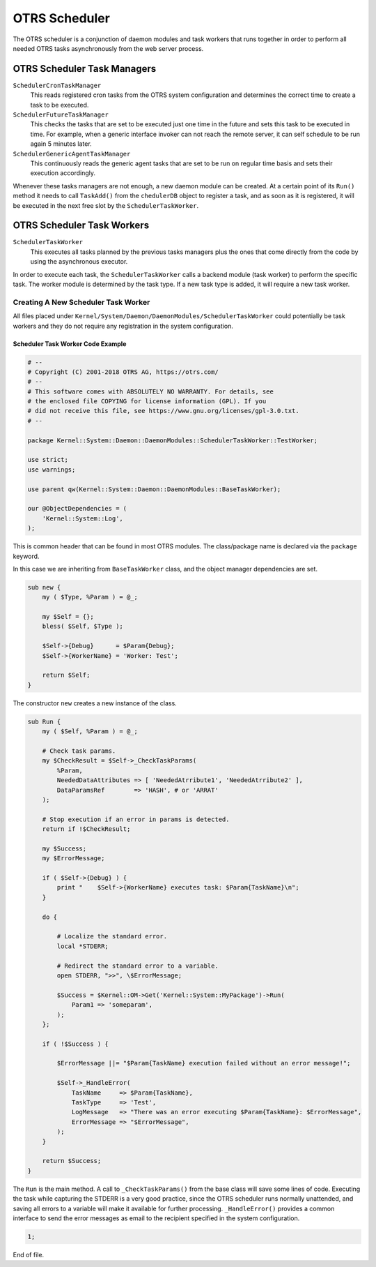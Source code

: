 OTRS Scheduler
==============

The OTRS scheduler is a conjunction of daemon modules and task workers that runs together in order to perform all needed OTRS tasks asynchronously from the web server process.


OTRS Scheduler Task Managers
----------------------------

``SchedulerCronTaskManager``
   This reads registered cron tasks from the OTRS system configuration and determines the correct time to create a task to be executed.

``SchedulerFutureTaskManager``
   This checks the tasks that are set to be executed just one time in the future and sets this task to be executed in time. For example, when a generic interface invoker can not reach the remote server, it can self schedule to be run again 5 minutes later.

``SchedulerGenericAgentTaskManager``
   This continuously reads the generic agent tasks that are set to be run on regular time basis and sets their execution accordingly.

Whenever these tasks managers are not enough, a new daemon module can be created. At a certain point of its ``Run()`` method it needs to call ``TaskAdd()`` from the ``chedulerDB`` object to register a task, and as soon as it is registered, it will be executed in the next free slot by the ``SchedulerTaskWorker``.


OTRS Scheduler Task Workers
---------------------------

``SchedulerTaskWorker``
   This executes all tasks planned by the previous tasks managers plus the ones that come directly from the code by using the asynchronous executor.

In order to execute each task, the ``SchedulerTaskWorker`` calls a backend module (task worker) to perform the specific task. The worker module is determined by the task type. If a new task type is added, it will require a new task worker.


Creating A New Scheduler Task Worker
~~~~~~~~~~~~~~~~~~~~~~~~~~~~~~~~~~~~

All files placed under ``Kernel/System/Daemon/DaemonModules/SchedulerTaskWorker`` could potentially be task workers and they do not require any registration in the system configuration.


Scheduler Task Worker Code Example
^^^^^^^^^^^^^^^^^^^^^^^^^^^^^^^^^^

.. code-block:: Perl

   # --
   # Copyright (C) 2001-2018 OTRS AG, https://otrs.com/
   # --
   # This software comes with ABSOLUTELY NO WARRANTY. For details, see
   # the enclosed file COPYING for license information (GPL). If you
   # did not receive this file, see https://www.gnu.org/licenses/gpl-3.0.txt.
   # --

   package Kernel::System::Daemon::DaemonModules::SchedulerTaskWorker::TestWorker;

   use strict;
   use warnings;

   use parent qw(Kernel::System::Daemon::DaemonModules::BaseTaskWorker);

   our @ObjectDependencies = (
       'Kernel::System::Log',
   );

This is common header that can be found in most OTRS modules. The class/package name is declared via the ``package`` keyword.

In this case we are inheriting from ``BaseTaskWorker`` class, and the object manager dependencies are set.

.. code-block:: Perl

   sub new {
       my ( $Type, %Param ) = @_;

       my $Self = {};
       bless( $Self, $Type );

       $Self->{Debug}      = $Param{Debug};
       $Self->{WorkerName} = 'Worker: Test';

       return $Self;
   }

The constructor ``new`` creates a new instance of the class.

.. code-block:: Perl

   sub Run {
       my ( $Self, %Param ) = @_;

       # Check task params.
       my $CheckResult = $Self->_CheckTaskParams(
           %Param,
           NeededDataAttributes => [ 'NeededAtrribute1', 'NeededAtrribute2' ],
           DataParamsRef        => 'HASH', # or 'ARRAT'
       );

       # Stop execution if an error in params is detected.
       return if !$CheckResult;

       my $Success;
       my $ErrorMessage;

       if ( $Self->{Debug} ) {
           print "    $Self->{WorkerName} executes task: $Param{TaskName}\n";
       }

       do {

           # Localize the standard error.
           local *STDERR;

           # Redirect the standard error to a variable.
           open STDERR, ">>", \$ErrorMessage;

           $Success = $Kernel::OM->Get('Kernel::System::MyPackage')->Run(
               Param1 => 'someparam',
           );
       };

       if ( !$Success ) {

           $ErrorMessage ||= "$Param{TaskName} execution failed without an error message!";

           $Self->_HandleError(
               TaskName     => $Param{TaskName},
               TaskType     => 'Test',
               LogMessage   => "There was an error executing $Param{TaskName}: $ErrorMessage",
               ErrorMessage => "$ErrorMessage",
           );
       }

       return $Success;
   }

The ``Run`` is the main method. A call to ``_CheckTaskParams()`` from the base class will save some lines of code. Executing the task while capturing the STDERR is a very good practice, since the OTRS scheduler runs normally unattended, and saving all errors to a variable will make it available for further processing. ``_HandleError()`` provides a common interface to send the error messages as email to the recipient specified in the system configuration.

.. code-block:: Perl

   1;

End of file.
